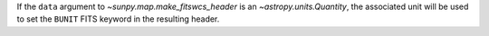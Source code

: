 If the ``data`` argument to `~sunpy.map.make_fitswcs_header` is an `~astropy.units.Quantity`,
the associated unit will be used to set the ``BUNIT`` FITS keyword in the resulting header.
